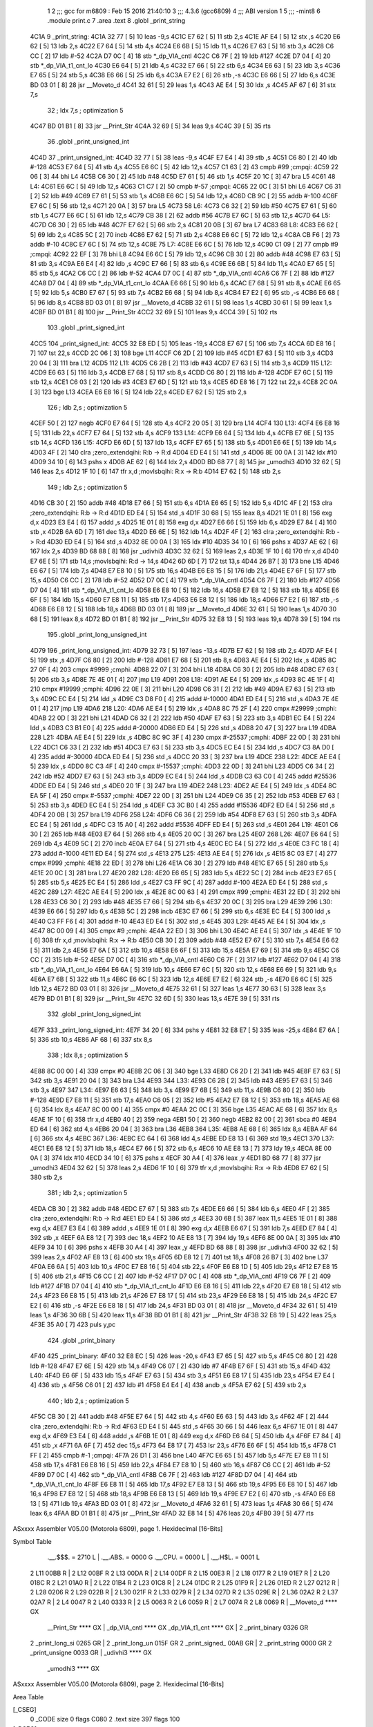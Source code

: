                               1 
                              2 ;;; gcc for m6809 : Feb 15 2016 21:40:10
                              3 ;;; 4.3.6 (gcc6809)
                              4 ;;; ABI version 1
                              5 ;;; -mint8
                              6 	.module	print.c
                              7 	.area .text
                              8 	.globl _print_string
   4C1A                       9 _print_string:
   4C1A 32 77         [ 5]   10 	leas	-9,s
   4C1C E7 62         [ 5]   11 	stb	2,s
   4C1E AF E4         [ 5]   12 	stx	,s
   4C20 E6 62         [ 5]   13 	ldb	2,s
   4C22 E7 64         [ 5]   14 	stb	4,s
   4C24 E6 6B         [ 5]   15 	ldb	11,s
   4C26 E7 63         [ 5]   16 	stb	3,s
   4C28 C6 CC         [ 2]   17 	ldb	#-52
   4C2A D7 0C         [ 4]   18 	stb	*_dp_VIA_cntl
   4C2C C6 7F         [ 2]   19 	ldb	#127
   4C2E D7 04         [ 4]   20 	stb	*_dp_VIA_t1_cnt_lo
   4C30 E6 64         [ 5]   21 	ldb	4,s
   4C32 E7 66         [ 5]   22 	stb	6,s
   4C34 E6 63         [ 5]   23 	ldb	3,s
   4C36 E7 65         [ 5]   24 	stb	5,s
   4C38 E6 66         [ 5]   25 	ldb	6,s
   4C3A E7 E2         [ 6]   26 	stb	,-s
   4C3C E6 66         [ 5]   27 	ldb	6,s
   4C3E BD 03 01      [ 8]   28 	jsr	__Moveto_d
   4C41 32 61         [ 5]   29 	leas	1,s
   4C43 AE E4         [ 5]   30 	ldx	,s
   4C45 AF 67         [ 6]   31 	stx	7,s
                             32 	; ldx	7,s	; optimization 5
   4C47 BD 01 B1      [ 8]   33 	jsr	__Print_Str
   4C4A 32 69         [ 5]   34 	leas	9,s
   4C4C 39            [ 5]   35 	rts
                             36 	.globl _print_unsigned_int
   4C4D                      37 _print_unsigned_int:
   4C4D 32 77         [ 5]   38 	leas	-9,s
   4C4F E7 E4         [ 4]   39 	stb	,s
   4C51 C6 80         [ 2]   40 	ldb	#-128
   4C53 E7 64         [ 5]   41 	stb	4,s
   4C55 E6 6C         [ 5]   42 	ldb	12,s
   4C57 C1 63         [ 2]   43 	cmpb	#99	;cmpqi:
   4C59 22 06         [ 3]   44 	bhi	L4
   4C5B C6 30         [ 2]   45 	ldb	#48
   4C5D E7 61         [ 5]   46 	stb	1,s
   4C5F 20 1C         [ 3]   47 	bra	L5
   4C61                      48 L4:
   4C61 E6 6C         [ 5]   49 	ldb	12,s
   4C63 C1 C7         [ 2]   50 	cmpb	#-57	;cmpqi:
   4C65 22 0C         [ 3]   51 	bhi	L6
   4C67 C6 31         [ 2]   52 	ldb	#49
   4C69 E7 61         [ 5]   53 	stb	1,s
   4C6B E6 6C         [ 5]   54 	ldb	12,s
   4C6D CB 9C         [ 2]   55 	addb	#-100
   4C6F E7 6C         [ 5]   56 	stb	12,s
   4C71 20 0A         [ 3]   57 	bra	L5
   4C73                      58 L6:
   4C73 C6 32         [ 2]   59 	ldb	#50
   4C75 E7 61         [ 5]   60 	stb	1,s
   4C77 E6 6C         [ 5]   61 	ldb	12,s
   4C79 CB 38         [ 2]   62 	addb	#56
   4C7B E7 6C         [ 5]   63 	stb	12,s
   4C7D                      64 L5:
   4C7D C6 30         [ 2]   65 	ldb	#48
   4C7F E7 62         [ 5]   66 	stb	2,s
   4C81 20 0B         [ 3]   67 	bra	L7
   4C83                      68 L8:
   4C83 E6 62         [ 5]   69 	ldb	2,s
   4C85 5C            [ 2]   70 	incb
   4C86 E7 62         [ 5]   71 	stb	2,s
   4C88 E6 6C         [ 5]   72 	ldb	12,s
   4C8A CB F6         [ 2]   73 	addb	#-10
   4C8C E7 6C         [ 5]   74 	stb	12,s
   4C8E                      75 L7:
   4C8E E6 6C         [ 5]   76 	ldb	12,s
   4C90 C1 09         [ 2]   77 	cmpb	#9	;cmpqi:
   4C92 22 EF         [ 3]   78 	bhi	L8
   4C94 E6 6C         [ 5]   79 	ldb	12,s
   4C96 CB 30         [ 2]   80 	addb	#48
   4C98 E7 63         [ 5]   81 	stb	3,s
   4C9A E6 E4         [ 4]   82 	ldb	,s
   4C9C E7 66         [ 5]   83 	stb	6,s
   4C9E E6 6B         [ 5]   84 	ldb	11,s
   4CA0 E7 65         [ 5]   85 	stb	5,s
   4CA2 C6 CC         [ 2]   86 	ldb	#-52
   4CA4 D7 0C         [ 4]   87 	stb	*_dp_VIA_cntl
   4CA6 C6 7F         [ 2]   88 	ldb	#127
   4CA8 D7 04         [ 4]   89 	stb	*_dp_VIA_t1_cnt_lo
   4CAA E6 66         [ 5]   90 	ldb	6,s
   4CAC E7 68         [ 5]   91 	stb	8,s
   4CAE E6 65         [ 5]   92 	ldb	5,s
   4CB0 E7 67         [ 5]   93 	stb	7,s
   4CB2 E6 68         [ 5]   94 	ldb	8,s
   4CB4 E7 E2         [ 6]   95 	stb	,-s
   4CB6 E6 68         [ 5]   96 	ldb	8,s
   4CB8 BD 03 01      [ 8]   97 	jsr	__Moveto_d
   4CBB 32 61         [ 5]   98 	leas	1,s
   4CBD 30 61         [ 5]   99 	leax	1,s
   4CBF BD 01 B1      [ 8]  100 	jsr	__Print_Str
   4CC2 32 69         [ 5]  101 	leas	9,s
   4CC4 39            [ 5]  102 	rts
                            103 	.globl _print_signed_int
   4CC5                     104 _print_signed_int:
   4CC5 32 E8 ED      [ 5]  105 	leas	-19,s
   4CC8 E7 67         [ 5]  106 	stb	7,s
   4CCA 6D E8 16      [ 7]  107 	tst	22,s
   4CCD 2C 06         [ 3]  108 	bge	L11
   4CCF C6 2D         [ 2]  109 	ldb	#45
   4CD1 E7 63         [ 5]  110 	stb	3,s
   4CD3 20 04         [ 3]  111 	bra	L12
   4CD5                     112 L11:
   4CD5 C6 2B         [ 2]  113 	ldb	#43
   4CD7 E7 63         [ 5]  114 	stb	3,s
   4CD9                     115 L12:
   4CD9 E6 63         [ 5]  116 	ldb	3,s
   4CDB E7 68         [ 5]  117 	stb	8,s
   4CDD C6 80         [ 2]  118 	ldb	#-128
   4CDF E7 6C         [ 5]  119 	stb	12,s
   4CE1 C6 03         [ 2]  120 	ldb	#3
   4CE3 E7 6D         [ 5]  121 	stb	13,s
   4CE5 6D E8 16      [ 7]  122 	tst	22,s
   4CE8 2C 0A         [ 3]  123 	bge	L13
   4CEA E6 E8 16      [ 5]  124 	ldb	22,s
   4CED E7 62         [ 5]  125 	stb	2,s
                            126 	; ldb	2,s	; optimization 5
   4CEF 50            [ 2]  127 	negb
   4CF0 E7 64         [ 5]  128 	stb	4,s
   4CF2 20 05         [ 3]  129 	bra	L14
   4CF4                     130 L13:
   4CF4 E6 E8 16      [ 5]  131 	ldb	22,s
   4CF7 E7 64         [ 5]  132 	stb	4,s
   4CF9                     133 L14:
   4CF9 E6 64         [ 5]  134 	ldb	4,s
   4CFB E7 6E         [ 5]  135 	stb	14,s
   4CFD                     136 L15:
   4CFD E6 6D         [ 5]  137 	ldb	13,s
   4CFF E7 65         [ 5]  138 	stb	5,s
   4D01 E6 6E         [ 5]  139 	ldb	14,s
   4D03 4F            [ 2]  140 	clra		;zero_extendqihi: R:b -> R:d
   4D04 ED E4         [ 5]  141 	std	,s
   4D06 8E 00 0A      [ 3]  142 	ldx	#10
   4D09 34 10         [ 6]  143 	pshs	x
   4D0B AE 62         [ 6]  144 	ldx	2,s
   4D0D BD 68 77      [ 8]  145 	jsr	_umodhi3
   4D10 32 62         [ 5]  146 	leas	2,s
   4D12 1F 10         [ 6]  147 	tfr	x,d	;movlsbqihi: R:x -> R:b
   4D14 E7 62         [ 5]  148 	stb	2,s
                            149 	; ldb	2,s	; optimization 5
   4D16 CB 30         [ 2]  150 	addb	#48
   4D18 E7 66         [ 5]  151 	stb	6,s
   4D1A E6 65         [ 5]  152 	ldb	5,s
   4D1C 4F            [ 2]  153 	clra		;zero_extendqihi: R:b -> R:d
   4D1D ED E4         [ 5]  154 	std	,s
   4D1F 30 68         [ 5]  155 	leax	8,s
   4D21 1E 01         [ 8]  156 	exg	d,x
   4D23 E3 E4         [ 6]  157 	addd	,s
   4D25 1E 01         [ 8]  158 	exg	d,x
   4D27 E6 66         [ 5]  159 	ldb	6,s
   4D29 E7 84         [ 4]  160 	stb	,x
   4D2B 6A 6D         [ 7]  161 	dec	13,s
   4D2D E6 6E         [ 5]  162 	ldb	14,s
   4D2F 4F            [ 2]  163 	clra		;zero_extendqihi: R:b -> R:d
   4D30 ED E4         [ 5]  164 	std	,s
   4D32 8E 00 0A      [ 3]  165 	ldx	#10
   4D35 34 10         [ 6]  166 	pshs	x
   4D37 AE 62         [ 6]  167 	ldx	2,s
   4D39 BD 68 88      [ 8]  168 	jsr	_udivhi3
   4D3C 32 62         [ 5]  169 	leas	2,s
   4D3E 1F 10         [ 6]  170 	tfr	x,d
   4D40 E7 6E         [ 5]  171 	stb	14,s	;movlsbqihi: R:d -> 14,s
   4D42 6D 6D         [ 7]  172 	tst	13,s
   4D44 26 B7         [ 3]  173 	bne	L15
   4D46 E6 67         [ 5]  174 	ldb	7,s
   4D48 E7 E8 10      [ 5]  175 	stb	16,s
   4D4B E6 E8 15      [ 5]  176 	ldb	21,s
   4D4E E7 6F         [ 5]  177 	stb	15,s
   4D50 C6 CC         [ 2]  178 	ldb	#-52
   4D52 D7 0C         [ 4]  179 	stb	*_dp_VIA_cntl
   4D54 C6 7F         [ 2]  180 	ldb	#127
   4D56 D7 04         [ 4]  181 	stb	*_dp_VIA_t1_cnt_lo
   4D58 E6 E8 10      [ 5]  182 	ldb	16,s
   4D5B E7 E8 12      [ 5]  183 	stb	18,s
   4D5E E6 6F         [ 5]  184 	ldb	15,s
   4D60 E7 E8 11      [ 5]  185 	stb	17,s
   4D63 E6 E8 12      [ 5]  186 	ldb	18,s
   4D66 E7 E2         [ 6]  187 	stb	,-s
   4D68 E6 E8 12      [ 5]  188 	ldb	18,s
   4D6B BD 03 01      [ 8]  189 	jsr	__Moveto_d
   4D6E 32 61         [ 5]  190 	leas	1,s
   4D70 30 68         [ 5]  191 	leax	8,s
   4D72 BD 01 B1      [ 8]  192 	jsr	__Print_Str
   4D75 32 E8 13      [ 5]  193 	leas	19,s
   4D78 39            [ 5]  194 	rts
                            195 	.globl _print_long_unsigned_int
   4D79                     196 _print_long_unsigned_int:
   4D79 32 73         [ 5]  197 	leas	-13,s
   4D7B E7 62         [ 5]  198 	stb	2,s
   4D7D AF E4         [ 5]  199 	stx	,s
   4D7F C6 80         [ 2]  200 	ldb	#-128
   4D81 E7 68         [ 5]  201 	stb	8,s
   4D83 AE E4         [ 5]  202 	ldx	,s
   4D85 8C 27 0F      [ 4]  203 	cmpx	#9999	;cmphi:
   4D88 22 07         [ 3]  204 	bhi	L18
   4D8A C6 30         [ 2]  205 	ldb	#48
   4D8C E7 63         [ 5]  206 	stb	3,s
   4D8E 7E 4E 01      [ 4]  207 	jmp	L19
   4D91                     208 L18:
   4D91 AE E4         [ 5]  209 	ldx	,s
   4D93 8C 4E 1F      [ 4]  210 	cmpx	#19999	;cmphi:
   4D96 22 0E         [ 3]  211 	bhi	L20
   4D98 C6 31         [ 2]  212 	ldb	#49
   4D9A E7 63         [ 5]  213 	stb	3,s
   4D9C EC E4         [ 5]  214 	ldd	,s
   4D9E C3 D8 F0      [ 4]  215 	addd	#-10000
   4DA1 ED E4         [ 5]  216 	std	,s
   4DA3 7E 4E 01      [ 4]  217 	jmp	L19
   4DA6                     218 L20:
   4DA6 AE E4         [ 5]  219 	ldx	,s
   4DA8 8C 75 2F      [ 4]  220 	cmpx	#29999	;cmphi:
   4DAB 22 0D         [ 3]  221 	bhi	L21
   4DAD C6 32         [ 2]  222 	ldb	#50
   4DAF E7 63         [ 5]  223 	stb	3,s
   4DB1 EC E4         [ 5]  224 	ldd	,s
   4DB3 C3 B1 E0      [ 4]  225 	addd	#-20000
   4DB6 ED E4         [ 5]  226 	std	,s
   4DB8 20 47         [ 3]  227 	bra	L19
   4DBA                     228 L21:
   4DBA AE E4         [ 5]  229 	ldx	,s
   4DBC 8C 9C 3F      [ 4]  230 	cmpx	#-25537	;cmphi:
   4DBF 22 0D         [ 3]  231 	bhi	L22
   4DC1 C6 33         [ 2]  232 	ldb	#51
   4DC3 E7 63         [ 5]  233 	stb	3,s
   4DC5 EC E4         [ 5]  234 	ldd	,s
   4DC7 C3 8A D0      [ 4]  235 	addd	#-30000
   4DCA ED E4         [ 5]  236 	std	,s
   4DCC 20 33         [ 3]  237 	bra	L19
   4DCE                     238 L22:
   4DCE AE E4         [ 5]  239 	ldx	,s
   4DD0 8C C3 4F      [ 4]  240 	cmpx	#-15537	;cmphi:
   4DD3 22 0D         [ 3]  241 	bhi	L23
   4DD5 C6 34         [ 2]  242 	ldb	#52
   4DD7 E7 63         [ 5]  243 	stb	3,s
   4DD9 EC E4         [ 5]  244 	ldd	,s
   4DDB C3 63 C0      [ 4]  245 	addd	#25536
   4DDE ED E4         [ 5]  246 	std	,s
   4DE0 20 1F         [ 3]  247 	bra	L19
   4DE2                     248 L23:
   4DE2 AE E4         [ 5]  249 	ldx	,s
   4DE4 8C EA 5F      [ 4]  250 	cmpx	#-5537	;cmphi:
   4DE7 22 0D         [ 3]  251 	bhi	L24
   4DE9 C6 35         [ 2]  252 	ldb	#53
   4DEB E7 63         [ 5]  253 	stb	3,s
   4DED EC E4         [ 5]  254 	ldd	,s
   4DEF C3 3C B0      [ 4]  255 	addd	#15536
   4DF2 ED E4         [ 5]  256 	std	,s
   4DF4 20 0B         [ 3]  257 	bra	L19
   4DF6                     258 L24:
   4DF6 C6 36         [ 2]  259 	ldb	#54
   4DF8 E7 63         [ 5]  260 	stb	3,s
   4DFA EC E4         [ 5]  261 	ldd	,s
   4DFC C3 15 A0      [ 4]  262 	addd	#5536
   4DFF ED E4         [ 5]  263 	std	,s
   4E01                     264 L19:
   4E01 C6 30         [ 2]  265 	ldb	#48
   4E03 E7 64         [ 5]  266 	stb	4,s
   4E05 20 0C         [ 3]  267 	bra	L25
   4E07                     268 L26:
   4E07 E6 64         [ 5]  269 	ldb	4,s
   4E09 5C            [ 2]  270 	incb
   4E0A E7 64         [ 5]  271 	stb	4,s
   4E0C EC E4         [ 5]  272 	ldd	,s
   4E0E C3 FC 18      [ 4]  273 	addd	#-1000
   4E11 ED E4         [ 5]  274 	std	,s
   4E13                     275 L25:
   4E13 AE E4         [ 5]  276 	ldx	,s
   4E15 8C 03 E7      [ 4]  277 	cmpx	#999	;cmphi:
   4E18 22 ED         [ 3]  278 	bhi	L26
   4E1A C6 30         [ 2]  279 	ldb	#48
   4E1C E7 65         [ 5]  280 	stb	5,s
   4E1E 20 0C         [ 3]  281 	bra	L27
   4E20                     282 L28:
   4E20 E6 65         [ 5]  283 	ldb	5,s
   4E22 5C            [ 2]  284 	incb
   4E23 E7 65         [ 5]  285 	stb	5,s
   4E25 EC E4         [ 5]  286 	ldd	,s
   4E27 C3 FF 9C      [ 4]  287 	addd	#-100
   4E2A ED E4         [ 5]  288 	std	,s
   4E2C                     289 L27:
   4E2C AE E4         [ 5]  290 	ldx	,s
   4E2E 8C 00 63      [ 4]  291 	cmpx	#99	;cmphi:
   4E31 22 ED         [ 3]  292 	bhi	L28
   4E33 C6 30         [ 2]  293 	ldb	#48
   4E35 E7 66         [ 5]  294 	stb	6,s
   4E37 20 0C         [ 3]  295 	bra	L29
   4E39                     296 L30:
   4E39 E6 66         [ 5]  297 	ldb	6,s
   4E3B 5C            [ 2]  298 	incb
   4E3C E7 66         [ 5]  299 	stb	6,s
   4E3E EC E4         [ 5]  300 	ldd	,s
   4E40 C3 FF F6      [ 4]  301 	addd	#-10
   4E43 ED E4         [ 5]  302 	std	,s
   4E45                     303 L29:
   4E45 AE E4         [ 5]  304 	ldx	,s
   4E47 8C 00 09      [ 4]  305 	cmpx	#9	;cmphi:
   4E4A 22 ED         [ 3]  306 	bhi	L30
   4E4C AE E4         [ 5]  307 	ldx	,s
   4E4E 1F 10         [ 6]  308 	tfr	x,d	;movlsbqihi: R:x -> R:b
   4E50 CB 30         [ 2]  309 	addb	#48
   4E52 E7 67         [ 5]  310 	stb	7,s
   4E54 E6 62         [ 5]  311 	ldb	2,s
   4E56 E7 6A         [ 5]  312 	stb	10,s
   4E58 E6 6F         [ 5]  313 	ldb	15,s
   4E5A E7 69         [ 5]  314 	stb	9,s
   4E5C C6 CC         [ 2]  315 	ldb	#-52
   4E5E D7 0C         [ 4]  316 	stb	*_dp_VIA_cntl
   4E60 C6 7F         [ 2]  317 	ldb	#127
   4E62 D7 04         [ 4]  318 	stb	*_dp_VIA_t1_cnt_lo
   4E64 E6 6A         [ 5]  319 	ldb	10,s
   4E66 E7 6C         [ 5]  320 	stb	12,s
   4E68 E6 69         [ 5]  321 	ldb	9,s
   4E6A E7 6B         [ 5]  322 	stb	11,s
   4E6C E6 6C         [ 5]  323 	ldb	12,s
   4E6E E7 E2         [ 6]  324 	stb	,-s
   4E70 E6 6C         [ 5]  325 	ldb	12,s
   4E72 BD 03 01      [ 8]  326 	jsr	__Moveto_d
   4E75 32 61         [ 5]  327 	leas	1,s
   4E77 30 63         [ 5]  328 	leax	3,s
   4E79 BD 01 B1      [ 8]  329 	jsr	__Print_Str
   4E7C 32 6D         [ 5]  330 	leas	13,s
   4E7E 39            [ 5]  331 	rts
                            332 	.globl _print_long_signed_int
   4E7F                     333 _print_long_signed_int:
   4E7F 34 20         [ 6]  334 	pshs	y
   4E81 32 E8 E7      [ 5]  335 	leas	-25,s
   4E84 E7 6A         [ 5]  336 	stb	10,s
   4E86 AF 68         [ 6]  337 	stx	8,s
                            338 	; ldx	8,s	; optimization 5
   4E88 8C 00 00      [ 4]  339 	cmpx	#0
   4E8B 2C 06         [ 3]  340 	bge	L33
   4E8D C6 2D         [ 2]  341 	ldb	#45
   4E8F E7 63         [ 5]  342 	stb	3,s
   4E91 20 04         [ 3]  343 	bra	L34
   4E93                     344 L33:
   4E93 C6 2B         [ 2]  345 	ldb	#43
   4E95 E7 63         [ 5]  346 	stb	3,s
   4E97                     347 L34:
   4E97 E6 63         [ 5]  348 	ldb	3,s
   4E99 E7 6B         [ 5]  349 	stb	11,s
   4E9B C6 80         [ 2]  350 	ldb	#-128
   4E9D E7 E8 11      [ 5]  351 	stb	17,s
   4EA0 C6 05         [ 2]  352 	ldb	#5
   4EA2 E7 E8 12      [ 5]  353 	stb	18,s
   4EA5 AE 68         [ 6]  354 	ldx	8,s
   4EA7 8C 00 00      [ 4]  355 	cmpx	#0
   4EAA 2C 0C         [ 3]  356 	bge	L35
   4EAC AE 68         [ 6]  357 	ldx	8,s
   4EAE 1F 10         [ 6]  358 	tfr	x,d
   4EB0 40            [ 2]  359 	nega
   4EB1 50            [ 2]  360 	negb
   4EB2 82 00         [ 2]  361 	sbca	#0
   4EB4 ED 64         [ 6]  362 	std	4,s
   4EB6 20 04         [ 3]  363 	bra	L36
   4EB8                     364 L35:
   4EB8 AE 68         [ 6]  365 	ldx	8,s
   4EBA AF 64         [ 6]  366 	stx	4,s
   4EBC                     367 L36:
   4EBC EC 64         [ 6]  368 	ldd	4,s
   4EBE ED E8 13      [ 6]  369 	std	19,s
   4EC1                     370 L37:
   4EC1 E6 E8 12      [ 5]  371 	ldb	18,s
   4EC4 E7 66         [ 5]  372 	stb	6,s
   4EC6 10 AE E8 13   [ 7]  373 	ldy	19,s
   4ECA 8E 00 0A      [ 3]  374 	ldx	#10
   4ECD 34 10         [ 6]  375 	pshs	x
   4ECF 30 A4         [ 4]  376 	leax	,y
   4ED1 BD 68 77      [ 8]  377 	jsr	_umodhi3
   4ED4 32 62         [ 5]  378 	leas	2,s
   4ED6 1F 10         [ 6]  379 	tfr	x,d	;movlsbqihi: R:x -> R:b
   4ED8 E7 62         [ 5]  380 	stb	2,s
                            381 	; ldb	2,s	; optimization 5
   4EDA CB 30         [ 2]  382 	addb	#48
   4EDC E7 67         [ 5]  383 	stb	7,s
   4EDE E6 66         [ 5]  384 	ldb	6,s
   4EE0 4F            [ 2]  385 	clra		;zero_extendqihi: R:b -> R:d
   4EE1 ED E4         [ 5]  386 	std	,s
   4EE3 30 6B         [ 5]  387 	leax	11,s
   4EE5 1E 01         [ 8]  388 	exg	d,x
   4EE7 E3 E4         [ 6]  389 	addd	,s
   4EE9 1E 01         [ 8]  390 	exg	d,x
   4EEB E6 67         [ 5]  391 	ldb	7,s
   4EED E7 84         [ 4]  392 	stb	,x
   4EEF 6A E8 12      [ 7]  393 	dec	18,s
   4EF2 10 AE E8 13   [ 7]  394 	ldy	19,s
   4EF6 8E 00 0A      [ 3]  395 	ldx	#10
   4EF9 34 10         [ 6]  396 	pshs	x
   4EFB 30 A4         [ 4]  397 	leax	,y
   4EFD BD 68 88      [ 8]  398 	jsr	_udivhi3
   4F00 32 62         [ 5]  399 	leas	2,s
   4F02 AF E8 13      [ 6]  400 	stx	19,s
   4F05 6D E8 12      [ 7]  401 	tst	18,s
   4F08 26 B7         [ 3]  402 	bne	L37
   4F0A E6 6A         [ 5]  403 	ldb	10,s
   4F0C E7 E8 16      [ 5]  404 	stb	22,s
   4F0F E6 E8 1D      [ 5]  405 	ldb	29,s
   4F12 E7 E8 15      [ 5]  406 	stb	21,s
   4F15 C6 CC         [ 2]  407 	ldb	#-52
   4F17 D7 0C         [ 4]  408 	stb	*_dp_VIA_cntl
   4F19 C6 7F         [ 2]  409 	ldb	#127
   4F1B D7 04         [ 4]  410 	stb	*_dp_VIA_t1_cnt_lo
   4F1D E6 E8 16      [ 5]  411 	ldb	22,s
   4F20 E7 E8 18      [ 5]  412 	stb	24,s
   4F23 E6 E8 15      [ 5]  413 	ldb	21,s
   4F26 E7 E8 17      [ 5]  414 	stb	23,s
   4F29 E6 E8 18      [ 5]  415 	ldb	24,s
   4F2C E7 E2         [ 6]  416 	stb	,-s
   4F2E E6 E8 18      [ 5]  417 	ldb	24,s
   4F31 BD 03 01      [ 8]  418 	jsr	__Moveto_d
   4F34 32 61         [ 5]  419 	leas	1,s
   4F36 30 6B         [ 5]  420 	leax	11,s
   4F38 BD 01 B1      [ 8]  421 	jsr	__Print_Str
   4F3B 32 E8 19      [ 5]  422 	leas	25,s
   4F3E 35 A0         [ 7]  423 	puls	y,pc
                            424 	.globl _print_binary
   4F40                     425 _print_binary:
   4F40 32 E8 EC      [ 5]  426 	leas	-20,s
   4F43 E7 65         [ 5]  427 	stb	5,s
   4F45 C6 80         [ 2]  428 	ldb	#-128
   4F47 E7 6E         [ 5]  429 	stb	14,s
   4F49 C6 07         [ 2]  430 	ldb	#7
   4F4B E7 6F         [ 5]  431 	stb	15,s
   4F4D                     432 L40:
   4F4D E6 6F         [ 5]  433 	ldb	15,s
   4F4F E7 63         [ 5]  434 	stb	3,s
   4F51 E6 E8 17      [ 5]  435 	ldb	23,s
   4F54 E7 E4         [ 4]  436 	stb	,s
   4F56 C6 01         [ 2]  437 	ldb	#1
   4F58 E4 E4         [ 4]  438 	andb	,s
   4F5A E7 62         [ 5]  439 	stb	2,s
                            440 	; ldb	2,s	; optimization 5
   4F5C CB 30         [ 2]  441 	addb	#48
   4F5E E7 64         [ 5]  442 	stb	4,s
   4F60 E6 63         [ 5]  443 	ldb	3,s
   4F62 4F            [ 2]  444 	clra		;zero_extendqihi: R:b -> R:d
   4F63 ED E4         [ 5]  445 	std	,s
   4F65 30 66         [ 5]  446 	leax	6,s
   4F67 1E 01         [ 8]  447 	exg	d,x
   4F69 E3 E4         [ 6]  448 	addd	,s
   4F6B 1E 01         [ 8]  449 	exg	d,x
   4F6D E6 64         [ 5]  450 	ldb	4,s
   4F6F E7 84         [ 4]  451 	stb	,x
   4F71 6A 6F         [ 7]  452 	dec	15,s
   4F73 64 E8 17      [ 7]  453 	lsr	23,s
   4F76 E6 6F         [ 5]  454 	ldb	15,s
   4F78 C1 FF         [ 2]  455 	cmpb	#-1	;cmpqi:
   4F7A 26 D1         [ 3]  456 	bne	L40
   4F7C E6 65         [ 5]  457 	ldb	5,s
   4F7E E7 E8 11      [ 5]  458 	stb	17,s
   4F81 E6 E8 16      [ 5]  459 	ldb	22,s
   4F84 E7 E8 10      [ 5]  460 	stb	16,s
   4F87 C6 CC         [ 2]  461 	ldb	#-52
   4F89 D7 0C         [ 4]  462 	stb	*_dp_VIA_cntl
   4F8B C6 7F         [ 2]  463 	ldb	#127
   4F8D D7 04         [ 4]  464 	stb	*_dp_VIA_t1_cnt_lo
   4F8F E6 E8 11      [ 5]  465 	ldb	17,s
   4F92 E7 E8 13      [ 5]  466 	stb	19,s
   4F95 E6 E8 10      [ 5]  467 	ldb	16,s
   4F98 E7 E8 12      [ 5]  468 	stb	18,s
   4F9B E6 E8 13      [ 5]  469 	ldb	19,s
   4F9E E7 E2         [ 6]  470 	stb	,-s
   4FA0 E6 E8 13      [ 5]  471 	ldb	19,s
   4FA3 BD 03 01      [ 8]  472 	jsr	__Moveto_d
   4FA6 32 61         [ 5]  473 	leas	1,s
   4FA8 30 66         [ 5]  474 	leax	6,s
   4FAA BD 01 B1      [ 8]  475 	jsr	__Print_Str
   4FAD 32 E8 14      [ 5]  476 	leas	20,s
   4FB0 39            [ 5]  477 	rts
ASxxxx Assembler V05.00  (Motorola 6809), page 1.
Hexidecimal [16-Bits]

Symbol Table

    .__.$$$.       =   2710 L   |     .__.ABS.       =   0000 G
    .__.CPU.       =   0000 L   |     .__.H$L.       =   0001 L
  2 L11                00BB R   |   2 L12                00BF R
  2 L13                00DA R   |   2 L14                00DF R
  2 L15                00E3 R   |   2 L18                0177 R
  2 L19                01E7 R   |   2 L20                018C R
  2 L21                01A0 R   |   2 L22                01B4 R
  2 L23                01C8 R   |   2 L24                01DC R
  2 L25                01F9 R   |   2 L26                01ED R
  2 L27                0212 R   |   2 L28                0206 R
  2 L29                022B R   |   2 L30                021F R
  2 L33                0279 R   |   2 L34                027D R
  2 L35                029E R   |   2 L36                02A2 R
  2 L37                02A7 R   |   2 L4                 0047 R
  2 L40                0333 R   |   2 L5                 0063 R
  2 L6                 0059 R   |   2 L7                 0074 R
  2 L8                 0069 R   |     __Moveto_d         **** GX
    __Print_Str        **** GX  |     _dp_VIA_cntl       **** GX
    _dp_VIA_t1_cnt     **** GX  |   2 _print_binary      0326 GR
  2 _print_long_si     0265 GR  |   2 _print_long_un     015F GR
  2 _print_signed_     00AB GR  |   2 _print_string      0000 GR
  2 _print_unsigne     0033 GR  |     _udivhi3           **** GX
    _umodhi3           **** GX

ASxxxx Assembler V05.00  (Motorola 6809), page 2.
Hexidecimal [16-Bits]

Area Table

[_CSEG]
   0 _CODE            size    0   flags C080
   2 .text            size  397   flags  100
[_DSEG]
   1 _DATA            size    0   flags C0C0

